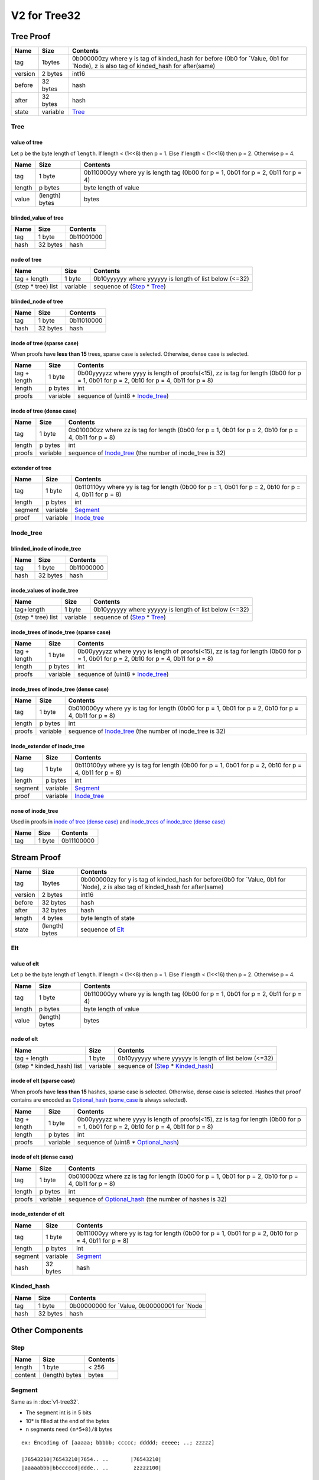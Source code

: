 V2 for Tree32
=============

Tree Proof
----------

+-----------------------+-----------------------+-----------------------+
| Name                  | Size                  | Contents              |
+=======================+=======================+=======================+
| tag                   | 1bytes                | 0b000000zy where y is |
|                       |                       | tag of kinded_hash    |
|                       |                       | for before (0b0 for   |
|                       |                       | \`Value, 0b1 for      |
|                       |                       | \`Node), z is also    |
|                       |                       | tag of kinded_hash    |
|                       |                       | for after(same)       |
+-----------------------+-----------------------+-----------------------+
| version               | 2 bytes               | int16                 |
+-----------------------+-----------------------+-----------------------+
| before                | 32 bytes              | hash                  |
+-----------------------+-----------------------+-----------------------+
| after                 | 32 bytes              | hash                  |
+-----------------------+-----------------------+-----------------------+
| state                 | variable              | `Tree <#tree>`__      |
+-----------------------+-----------------------+-----------------------+

Tree
~~~~

value of tree
^^^^^^^^^^^^^

Let ``p`` be the byte length of ``length``. If length < (1<<8) then p =
1. Else if length < (1<<16) then p = 2. Otherwise p = 4.

+-----------------------+-----------------------+-----------------------+
| Name                  | Size                  | Contents              |
+=======================+=======================+=======================+
| tag                   | 1 byte                | 0b110000yy where yy   |
|                       |                       | is length tag (0b00   |
|                       |                       | for p = 1, 0b01 for p |
|                       |                       | = 2, 0b11 for p = 4)  |
+-----------------------+-----------------------+-----------------------+
| length                | p bytes               | byte length of value  |
+-----------------------+-----------------------+-----------------------+
| value                 | (length) bytes        | bytes                 |
+-----------------------+-----------------------+-----------------------+

blinded_value of tree
^^^^^^^^^^^^^^^^^^^^^

==== ======== ==========
Name Size     Contents
==== ======== ==========
tag  1 byte   0b11001000
hash 32 bytes hash
==== ======== ==========

node of tree
^^^^^^^^^^^^

=================== ======== ======================================================
Name                Size     Contents
=================== ======== ======================================================
tag + length        1 byte   0b10yyyyyy where yyyyyy is length of list below (<=32)
(step \* tree) list variable sequence of (`Step <#step>`__ \* `Tree <#tree>`__)
=================== ======== ======================================================

blinded_node of tree
^^^^^^^^^^^^^^^^^^^^

==== ======== ==========
Name Size     Contents
==== ======== ==========
tag  1 byte   0b11010000
hash 32 bytes hash
==== ======== ==========

inode of tree (sparse case)
^^^^^^^^^^^^^^^^^^^^^^^^^^^

When proofs have **less than 15** trees, sparse case is selected.
Otherwise, dense case is selected.

+-----------------------+-----------------------+-----------------------+
| Name                  | Size                  | Contents              |
+=======================+=======================+=======================+
| tag + length          | 1 byte                | 0b00yyyyzz where yyyy |
|                       |                       | is length of          |
|                       |                       | proofs(<15), zz is    |
|                       |                       | tag for length (0b00  |
|                       |                       | for p = 1, 0b01 for p |
|                       |                       | = 2, 0b10 for p = 4,  |
|                       |                       | 0b11 for p = 8)       |
+-----------------------+-----------------------+-----------------------+
| length                | p bytes               | int                   |
+-----------------------+-----------------------+-----------------------+
| proofs                | variable              | sequence of (uint8 \* |
|                       |                       | `Inode_tree <#inode-t |
|                       |                       | ree>`__)              |
+-----------------------+-----------------------+-----------------------+

inode of tree (dense case)
^^^^^^^^^^^^^^^^^^^^^^^^^^

+-----------------------+-----------------------+-----------------------+
| Name                  | Size                  | Contents              |
+=======================+=======================+=======================+
| tag                   | 1 byte                | 0b010000zz where zz   |
|                       |                       | is tag for length     |
|                       |                       | (0b00 for p = 1, 0b01 |
|                       |                       | for p = 2, 0b10 for p |
|                       |                       | = 4, 0b11 for p = 8)  |
+-----------------------+-----------------------+-----------------------+
| length                | p bytes               | int                   |
+-----------------------+-----------------------+-----------------------+
| proofs                | variable              | sequence of           |
|                       |                       | `Inode_tree <#inode-t |
|                       |                       | ree>`__               |
|                       |                       | (the number of        |
|                       |                       | inode_tree is 32)     |
+-----------------------+-----------------------+-----------------------+

extender of tree
^^^^^^^^^^^^^^^^

+-----------------------+-----------------------+-----------------------+
| Name                  | Size                  | Contents              |
+=======================+=======================+=======================+
| tag                   | 1 byte                | 0b110110yy where yy   |
|                       |                       | is tag for length     |
|                       |                       | (0b00 for p = 1, 0b01 |
|                       |                       | for p = 2, 0b10 for p |
|                       |                       | = 4, 0b11 for p = 8)  |
+-----------------------+-----------------------+-----------------------+
| length                | p bytes               | int                   |
+-----------------------+-----------------------+-----------------------+
| segment               | variable              | `Segment <#segment>`__|
+-----------------------+-----------------------+-----------------------+
| proof                 | variable              | `Inode_tree <#inode-t |
|                       |                       | ree>`__               |
+-----------------------+-----------------------+-----------------------+

.. _v2-tree32-inode-tree:

Inode_tree
~~~~~~~~~~

blinded_inode of inode_tree
^^^^^^^^^^^^^^^^^^^^^^^^^^^

==== ======== ==========
Name Size     Contents
==== ======== ==========
tag  1 byte   0b11000000
hash 32 bytes hash
==== ======== ==========

inode_values of inode_tree
^^^^^^^^^^^^^^^^^^^^^^^^^^

=================== ======== ======================================================
Name                Size     Contents
=================== ======== ======================================================
tag+length          1 byte   0b10yyyyyy where yyyyyy is length of list below (<=32)
(step \* tree) list variable sequence of (`Step <#step>`__ \* `Tree <#tree>`__)
=================== ======== ======================================================

inode_trees of inode_tree (sparse case)
^^^^^^^^^^^^^^^^^^^^^^^^^^^^^^^^^^^^^^^

+-----------------------+-----------------------+-----------------------+
| Name                  | Size                  | Contents              |
+=======================+=======================+=======================+
| tag + length          | 1 byte                | 0b00yyyyzz where yyyy |
|                       |                       | is length of          |
|                       |                       | proofs(<15), zz is    |
|                       |                       | tag for length (0b00  |
|                       |                       | for p = 1, 0b01 for p |
|                       |                       | = 2, 0b10 for p = 4,  |
|                       |                       | 0b11 for p = 8)       |
+-----------------------+-----------------------+-----------------------+
| length                | p bytes               | int                   |
+-----------------------+-----------------------+-----------------------+
| proofs                | variable              | sequence of (uint8 \* |
|                       |                       | `Inode_tree <#inode-t |
|                       |                       | ree>`__)              |
+-----------------------+-----------------------+-----------------------+

inode_trees of inode_tree (dense case)
^^^^^^^^^^^^^^^^^^^^^^^^^^^^^^^^^^^^^^

+-----------------------+-----------------------+-----------------------+
| Name                  | Size                  | Contents              |
+=======================+=======================+=======================+
| tag                   | 1 byte                | 0b010000yy where yy   |
|                       |                       | is tag for length     |
|                       |                       | (0b00 for p = 1, 0b01 |
|                       |                       | for p = 2, 0b10 for p |
|                       |                       | = 4, 0b11 for p = 8)  |
+-----------------------+-----------------------+-----------------------+
| length                | p bytes               | int                   |
+-----------------------+-----------------------+-----------------------+
| proofs                | variable              | sequence of           |
|                       |                       | `Inode_tree <#inode-t |
|                       |                       | ree>`__               |
|                       |                       | (the number of        |
|                       |                       | inode_tree is 32)     |
+-----------------------+-----------------------+-----------------------+

inode_extender of inode_tree
^^^^^^^^^^^^^^^^^^^^^^^^^^^^

+-----------------------+-----------------------+-----------------------+
| Name                  | Size                  | Contents              |
+=======================+=======================+=======================+
| tag                   | 1 byte                | 0b110100yy where yy   |
|                       |                       | is tag for length     |
|                       |                       | (0b00 for p = 1, 0b01 |
|                       |                       | for p = 2, 0b10 for p |
|                       |                       | = 4, 0b11 for p = 8)  |
+-----------------------+-----------------------+-----------------------+
| length                | p bytes               | int                   |
+-----------------------+-----------------------+-----------------------+
| segment               | variable              | `Segment <#segment>`__|
+-----------------------+-----------------------+-----------------------+
| proof                 | variable              | `Inode_tree <#inode-t |
|                       |                       | ree>`__               |
+-----------------------+-----------------------+-----------------------+

none of inode_tree
^^^^^^^^^^^^^^^^^^

Used in proofs in `inode of tree (dense
case) <#inode-of-tree-dense-case>`__ and `inode_trees of inode_tree
(dense case) <#inode-trees-of-inode-tree-dense-case>`__

==== ====== ==========
Name Size   Contents
==== ====== ==========
tag  1 byte 0b11100000
==== ====== ==========

Stream Proof
------------

+-----------------------+-----------------------+-----------------------+
| Name                  | Size                  | Contents              |
+=======================+=======================+=======================+
| tag                   | 1bytes                | 0b000000zy for y is   |
|                       |                       | tag of kinded_hash    |
|                       |                       | for before(0b0 for    |
|                       |                       | \`Value, 0b1 for      |
|                       |                       | \`Node), z is also    |
|                       |                       | tag of kinded_hash    |
|                       |                       | for after(same)       |
+-----------------------+-----------------------+-----------------------+
| version               | 2 bytes               | int16                 |
+-----------------------+-----------------------+-----------------------+
| before                | 32 bytes              | hash                  |
+-----------------------+-----------------------+-----------------------+
| after                 | 32 bytes              | hash                  |
+-----------------------+-----------------------+-----------------------+
| length                | 4 bytes               | byte length of state  |
+-----------------------+-----------------------+-----------------------+
| state                 | (length) bytes        | sequence of           |
|                       |                       | `Elt <#elt>`__        |
+-----------------------+-----------------------+-----------------------+

Elt
~~~

value of elt
^^^^^^^^^^^^

Let ``p`` be the byte length of ``length``. If length < (1<<8) then p =
1. Else if length < (1<<16) then p = 2. Otherwise p = 4.

+-----------------------+-----------------------+-----------------------+
| Name                  | Size                  | Contents              |
+=======================+=======================+=======================+
| tag                   | 1 byte                | 0b110000yy where yy   |
|                       |                       | is length tag (0b00   |
|                       |                       | for p = 1, 0b01 for p |
|                       |                       | = 2, 0b11 for p = 4)  |
+-----------------------+-----------------------+-----------------------+
| length                | p bytes               | byte length of value  |
+-----------------------+-----------------------+-----------------------+
| value                 | (length) bytes        | bytes                 |
+-----------------------+-----------------------+-----------------------+

node of elt
^^^^^^^^^^^

========================== ======== ================================================================
Name                       Size     Contents
========================== ======== ================================================================
tag + length               1 byte   0b10yyyyyy where yyyyyy is length of list below (<=32)
(step \* kinded_hash) list variable sequence of (`Step <#step>`__ \* `Kinded_hash <#kinded-hash>`__)
========================== ======== ================================================================

inode of elt (sparse case)
^^^^^^^^^^^^^^^^^^^^^^^^^^

When proofs have **less than 15** hashes, sparse case is selected.
Otherwise, dense case is selected. Hashes that ``proof`` contains are encoded
as `Optional_hash <#optional-hash>`__ (`some_case <#some-case>`__ is always selected).

+-----------------------+-----------------------+-----------------------+
| Name                  | Size                  | Contents              |
+=======================+=======================+=======================+
| tag + length          | 1 byte                | 0b00yyyyzz where yyyy |
|                       |                       | is length of          |
|                       |                       | proofs(<15), zz is    |
|                       |                       | tag for length (0b00  |
|                       |                       | for p = 1, 0b01 for p |
|                       |                       | = 2, 0b10 for p = 4,  |
|                       |                       | 0b11 for p = 8)       |
+-----------------------+-----------------------+-----------------------+
| length                | p bytes               | int                   |
+-----------------------+-----------------------+-----------------------+
| proofs                | variable              | sequence of (uint8 \* |
|                       |                       | `Optional_hash <#opti |
|                       |                       | onal-hash>`__)        |
+-----------------------+-----------------------+-----------------------+

inode of elt (dense case)
^^^^^^^^^^^^^^^^^^^^^^^^^

+-----------------------+-----------------------+-----------------------+
| Name                  | Size                  | Contents              |
+=======================+=======================+=======================+
| tag                   | 1 byte                | 0b010000zz where zz   |
|                       |                       | is tag for length     |
|                       |                       | (0b00 for p = 1, 0b01 |
|                       |                       | for p = 2, 0b10 for p |
|                       |                       | = 4, 0b11 for p = 8)  |
+-----------------------+-----------------------+-----------------------+
| length                | p bytes               | int                   |
+-----------------------+-----------------------+-----------------------+
| proofs                | variable              | sequence of           |
|                       |                       | `Optional_hash <#opti |
|                       |                       | onal-hash>`__         |
|                       |                       | (the number of hashes |
|                       |                       | is 32)                |
+-----------------------+-----------------------+-----------------------+

inode_extender of elt
^^^^^^^^^^^^^^^^^^^^^

+-----------------------+-----------------------+-----------------------+
| Name                  | Size                  | Contents              |
+=======================+=======================+=======================+
| tag                   | 1 byte                | 0b111000yy where yy   |
|                       |                       | is tag for length     |
|                       |                       | (0b00 for p = 1, 0b01 |
|                       |                       | for p = 2, 0b10 for p |
|                       |                       | = 4, 0b11 for p = 8)  |
+-----------------------+-----------------------+-----------------------+
| length                | p bytes               | int                   |
+-----------------------+-----------------------+-----------------------+
| segment               | variable              | `Segment <#segment>`__|
+-----------------------+-----------------------+-----------------------+
| hash                  | 32 bytes              | hash                  |
+-----------------------+-----------------------+-----------------------+

Kinded_hash
~~~~~~~~~~~

==== ======== =============================================
Name Size     Contents
==== ======== =============================================
tag  1 byte   0b00000000 for \`Value, 0b00000001 for \`Node
hash 32 bytes hash
==== ======== =============================================

Other Components
----------------

Step
~~~~

======= ============== ========
Name    Size           Contents
======= ============== ========
length  1 byte         < 256
content (length) bytes bytes
======= ============== ========

Segment
~~~~~~~

Same as in :doc:`v1-tree32`.

-  The segment int is in 5 bits
-  10\* is filled at the end of the bytes
-  ``n`` segments need ``(n*5+8)/8`` bytes

::

   ex: Encoding of [aaaaa; bbbbb; ccccc; ddddd; eeeee; ..; zzzzz]

   |76543210|76543210|7654.. ..       |76543210|
   |aaaaabbb|bbcccccd|ddde.. ..        zzzzz100|

   |76543210|76543210|7654.. ..  43210|76543210|
   |aaaaabbb|bbcccccd|ddde.. ..  yzzzz|z1000000|

   |76543210|76543210|7654.. .. 543210|76543210|
   |aaaaabbb|bbcccccd|ddde.. .. yzzzzz|10000000|

======= ============== ===========================
Name    Size           Contents
======= ============== ===========================
length  1 byte         < 256
content (length) bytes 5bit integers with terminal
======= ============== ===========================

Optional_hash
~~~~~~~~~~~~~

none case
^^^^^^^^^

==== ====== ==========
Name Size   Contents
==== ====== ==========
tag  1 byte 0b00000000
==== ====== ==========

some case
^^^^^^^^^

==== ======== ==========
Name Size     Contents
==== ======== ==========
tag  1 byte   0b00000001
hash 32 bytes hash
==== ======== ==========
